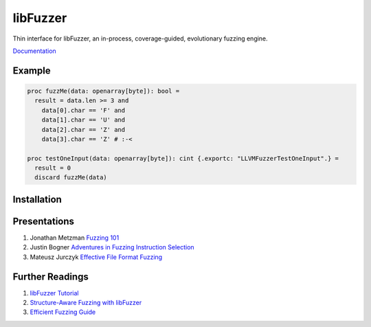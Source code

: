 =========================================================
                        libFuzzer
=========================================================

Thin interface for libFuzzer, an in-process, coverage-guided, evolutionary fuzzing engine.

`Documentation <https://planetis-m.github.io/libfuzzer/fuzztarget.html>`_

Example
=======

.. code-block:: nim

  proc fuzzMe(data: openarray[byte]): bool =
    result = data.len >= 3 and
      data[0].char == 'F' and
      data[1].char == 'U' and
      data[2].char == 'Z' and
      data[3].char == 'Z' # :‑<

  proc testOneInput(data: openarray[byte]): cint {.exportc: "LLVMFuzzerTestOneInput".} =
    result = 0
    discard fuzzMe(data)


Installation
============


Presentations
=============

#. Jonathan Metzman `Fuzzing 101 <https://www.youtube.com/watch?v=NI2w6eT8p-E>`_
#. Justin Bogner `Adventures in Fuzzing Instruction Selection <https://www.youtube.com/watch?v=UBbQ_s6hNgg>`_
#. Mateusz Jurczyk `Effective File Format Fuzzing <https://www.youtube.com/watch?v=qTTwqFRD1H8>`_

Further Readings
================

#. `libFuzzer Tutorial <https://github.com/google/fuzzing/blob/master/tutorial/libFuzzerTutorial.md>`_
#. `Structure-Aware Fuzzing with libFuzzer <https://github.com/google/fuzzing/blob/master/docs/structure-aware-fuzzing.md>`_
#. `Efficient Fuzzing Guide <https://chromium.googlesource.com/chromium/src/+/refs/heads/main/testing/libfuzzer/efficient_fuzzing.md#efficient-fuzzing-guide>`_
